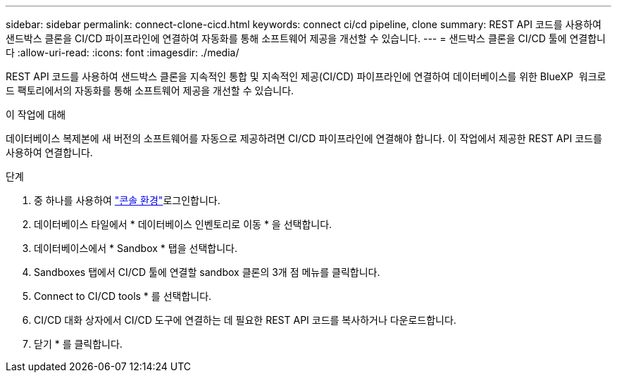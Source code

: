 ---
sidebar: sidebar 
permalink: connect-clone-cicd.html 
keywords: connect ci/cd pipeline, clone 
summary: REST API 코드를 사용하여 샌드박스 클론을 CI/CD 파이프라인에 연결하여 자동화를 통해 소프트웨어 제공을 개선할 수 있습니다. 
---
= 샌드박스 클론을 CI/CD 툴에 연결합니다
:allow-uri-read: 
:icons: font
:imagesdir: ./media/


[role="lead"]
REST API 코드를 사용하여 샌드박스 클론을 지속적인 통합 및 지속적인 제공(CI/CD) 파이프라인에 연결하여 데이터베이스를 위한 BlueXP  워크로드 팩토리에서의 자동화를 통해 소프트웨어 제공을 개선할 수 있습니다.

.이 작업에 대해
데이터베이스 복제본에 새 버전의 소프트웨어를 자동으로 제공하려면 CI/CD 파이프라인에 연결해야 합니다. 이 작업에서 제공한 REST API 코드를 사용하여 연결합니다.

.단계
. 중 하나를 사용하여 link:https://docs.netapp.com/us-en/workload-setup-admin/console-experiences.html["콘솔 환경"^]로그인합니다.
. 데이터베이스 타일에서 * 데이터베이스 인벤토리로 이동 * 을 선택합니다.
. 데이터베이스에서 * Sandbox * 탭을 선택합니다.
. Sandboxes 탭에서 CI/CD 툴에 연결할 sandbox 클론의 3개 점 메뉴를 클릭합니다.
. Connect to CI/CD tools * 를 선택합니다.
. CI/CD 대화 상자에서 CI/CD 도구에 연결하는 데 필요한 REST API 코드를 복사하거나 다운로드합니다.
. 닫기 * 를 클릭합니다.


